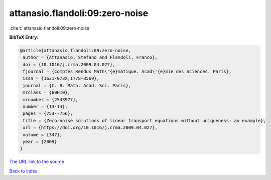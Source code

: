 attanasio.flandoli:09:zero-noise
================================

:cite:t:`attanasio.flandoli:09:zero-noise`

**BibTeX Entry:**

.. code-block:: bibtex

   @article{attanasio.flandoli:09:zero-noise,
    author = {Attanasio, Stefano and Flandoli, Franco},
    doi = {10.1016/j.crma.2009.04.027},
    fjournal = {Comptes Rendus Math\'{e}matique. Acad\'{e}mie des Sciences. Paris},
    issn = {1631-073X,1778-3569},
    journal = {C. R. Math. Acad. Sci. Paris},
    mrclass = {60H10},
    mrnumber = {2543977},
    number = {13-14},
    pages = {753--756},
    title = {Zero-noise solutions of linear transport equations without uniqueness: an example},
    url = {https://doi.org/10.1016/j.crma.2009.04.027},
    volume = {347},
    year = {2009}
   }
`The URL link to the source <ttps://doi.org/10.1016/j.crma.2009.04.027}>`_


`Back to index <../By-Cite-Keys.html>`_
